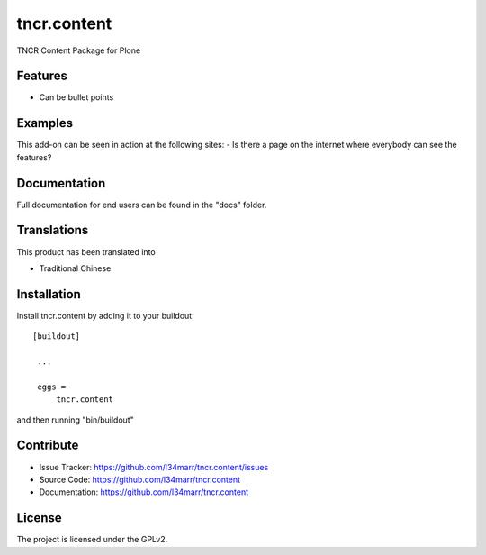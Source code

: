.. This README is meant for consumption by humans and pypi. Pypi can render rst files so please do not use Sphinx features.
   If you want to learn more about writing documentation, please check out: http://docs.plone.org/about/documentation_styleguide_addons.html
   This text does not appear on pypi or github. It is a comment.

==============================================================================
tncr.content
==============================================================================

TNCR Content Package for Plone

Features
--------

- Can be bullet points


Examples
--------

This add-on can be seen in action at the following sites:
- Is there a page on the internet where everybody can see the features?


Documentation
-------------

Full documentation for end users can be found in the "docs" folder.


Translations
------------

This product has been translated into

- Traditional Chinese


Installation
------------

Install tncr.content by adding it to your buildout::

   [buildout]

    ...

    eggs =
        tncr.content


and then running "bin/buildout"


Contribute
----------

- Issue Tracker: https://github.com/l34marr/tncr.content/issues
- Source Code: https://github.com/l34marr/tncr.content
- Documentation: https://github.com/l34marr/tncr.content


License
-------

The project is licensed under the GPLv2.
